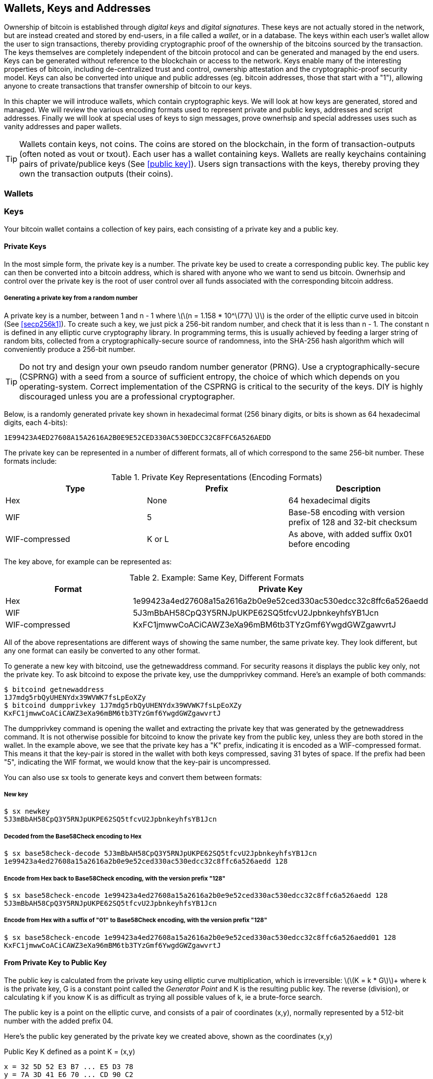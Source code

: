 [[ch04_wallets_keys]]
== Wallets, Keys and Addresses

Ownership of bitcoin is established through _digital keys_ and _digital signatures_. These keys are not actually stored in the network, but are instead created and stored by end-users, in a file called a _wallet_, or in a database. The keys within each user's wallet allow the user to sign transactions, thereby providing cryptographic proof of the ownership of the bitcoins sourced by the transaction. The keys themselves are completely independent of the bitcoin protocol and can be generated and managed by the end users. Keys can be generated without reference to the blockchain or access to the network. Keys enable many of the interesting properties of bitcoin, including de-centralized trust and control, ownership attestation and the cryptographic-proof security model. Keys can also be converted into unique and public addresses (eg. bitcoin addresses, those that start with a "1"), allowing anyone to create transactions that transfer ownership of bitcoin to our keys. 

In this chapter we will introduce wallets, which contain cryptographic keys. We will look at how keys are generated, stored and managed. We will review the various encoding formats used to represent private and public keys, addresses and script addresses. Finally we will look at special uses of keys to sign messages, prove ownerhsip and special addresses uses such as vanity addresses and paper wallets. 

[TIP]
====
Wallets contain keys, not coins. The coins are stored on the blockchain, in the form of transaction-outputs (often noted as vout or txout). Each user has a wallet containing keys. Wallets are really keychains containing pairs of private/publice keys (See <<public key>>). Users sign transactions with the keys, thereby proving they own the transaction outputs (their coins). 
====

[[wallets]]

=== Wallets

=== Keys

Your bitcoin wallet contains a collection of key pairs, each consisting of a private key and a public key. 

==== Private Keys

In the most simple form, the +private key+ is a number. The private key be used to create a corresponding +public key+. The public key can then be converted into a +bitcoin address+, which is shared with anyone who we want to send us bitcoin. Ownerhsip and control over the private key is the root of user control over all funds associated with the corresponding bitcoin address. 

===== Generating a private key from a random number

A private key is a number, between +1+ and +n - 1+ where latexmath:[\(n = 1.158 * 10^\(77\) \)] is the order of the elliptic curve used in bitcoin (See <<secp256k1>>). To create such a key, we just pick a 256-bit random number, and check that it is less than +n - 1+. The constant +n+ is defined in any elliptic curve cryptography library. In programming terms, this is usually achieved by feeding a larger string of random bits, collected from a cryptographically-secure source of randomness, into the SHA-256 hash algorithm which will conveniently produce a 256-bit number. 
	
	
[TIP]
====
Do not try and design your own pseudo random number generator (PRNG). Use a cryptographically-secure (CSPRNG) with a seed from a source of sufficient entropy, the choice of which which depends on you operating-system. Correct implementation of the CSPRNG is critical to the security of the keys. DIY is highly discouraged unless you are a professional cryptographer. 
====


Below, is a randomly generated private key shown in hexadecimal format (256 binary digits, or bits is shown as 64 hexadecimal digits, each 4-bits):

----
1E99423A4ED27608A15A2616A2B0E9E52CED330AC530EDCC32C8FFC6A526AEDD
----

The private key can be represented in a number of different formats, all of which correspond to the same 256-bit number. These formats include:

.Private Key Representations (Encoding Formats)
[options="header"]
|=======
|Type|Prefix|Description
| Hex | None | 64 hexadecimal digits
| WIF |  5 | Base-58 encoding with version prefix of 128 and 32-bit checksum
| WIF-compressed | K or L | As above, with added suffix 0x01 before encoding
|=======

The key above, for example can be represented as:

.Example: Same Key, Different Formats
[options="header"]
|=======
|Format | Private Key
| Hex | 1e99423a4ed27608a15a2616a2b0e9e52ced330ac530edcc32c8ffc6a526aedd 
| WIF | 5J3mBbAH58CpQ3Y5RNJpUKPE62SQ5tfcvU2JpbnkeyhfsYB1Jcn
| WIF-compressed | KxFC1jmwwCoACiCAWZ3eXa96mBM6tb3TYzGmf6YwgdGWZgawvrtJ
|=======

All of the above representations are different ways of showing the same number, the same private key. They look different, but any one format can easily be converted to any other format. 

To generate a new key with bitcoind, use the +getnewaddress+ command. For security reasons it displays the public key only, not the private key. To ask bitcoind to expose the private key, use the +dumpprivkey+ command. Here's an example of both commands:

----
$ bitcoind getnewaddress
1J7mdg5rbQyUHENYdx39WVWK7fsLpEoXZy
$ bitcoind dumpprivkey 1J7mdg5rbQyUHENYdx39WVWK7fsLpEoXZy
KxFC1jmwwCoACiCAWZ3eXa96mBM6tb3TYzGmf6YwgdGWZgawvrtJ
----

The +dumpprivkey+ command is opening the wallet and extracting the private key that was generated by the +getnewaddress+ command. It is not otherwise possible for bitcoind to know the private key from the public key, unless they are both stored in the wallet. In the example above, we see that the private key has a "K" prefix, indicating it is encoded as a WIF-compressed format. This means it that the key-pair is stored in the wallet with both keys compressed, saving 31 bytes of space. If the prefix had been "5", indicating the WIF format, we would know that the key-pair is uncompressed. 

You can also use +sx tools+ to generate keys and convert them between formats:

===== New key
----
$ sx newkey
5J3mBbAH58CpQ3Y5RNJpUKPE62SQ5tfcvU2JpbnkeyhfsYB1Jcn
----

===== Decoded from the Base58Check encoding to Hex
----
$ sx base58check-decode 5J3mBbAH58CpQ3Y5RNJpUKPE62SQ5tfcvU2JpbnkeyhfsYB1Jcn
1e99423a4ed27608a15a2616a2b0e9e52ced330ac530edcc32c8ffc6a526aedd 128
----

===== Encode from Hex back to Base58Check encoding, with the version prefix "128"
----
$ sx base58check-encode 1e99423a4ed27608a15a2616a2b0e9e52ced330ac530edcc32c8ffc6a526aedd 128
5J3mBbAH58CpQ3Y5RNJpUKPE62SQ5tfcvU2JpbnkeyhfsYB1Jcn
----

===== Encode from Hex with a suffix of "01" to Base58Check encoding, with the version prefix "128"
----
$ sx base58check-encode 1e99423a4ed27608a15a2616a2b0e9e52ced330ac530edcc32c8ffc6a526aedd01 128
KxFC1jmwwCoACiCAWZ3eXa96mBM6tb3TYzGmf6YwgdGWZgawvrtJ
----

==== From Private Key to Public Key

The public key is calculated from the private key using elliptic curve multiplication, which is irreversible: latexmath:[\(K = k * G\)]+ where +k+ is the private key, +G+ is a constant point called the _Generator Point_ and +K+ is the resulting public key. The reverse (division), or calculating +k+ if you know +K+ is as difficult as trying all possible values of +k+, ie a brute-force search. 

The public key is a point on the elliptic curve, and consists of a pair of coordinates +(x,y)+, normally represented by a 512-bit number with the added prefix +04+. 

Here's the public key generated by the private key we created above, shown as the coordinates +(x,y)+

.Public Key K defined as a point +K = (x,y)+
----
x = 32 5D 52 E3 B7 ... E5 D3 78
y = 7A 3D 41 E6 70 ... CD 90 C2
----

Here's the same public key shown as a 512-bit number (130 hex digits) with the prefix +04+ followed by +x+ and then +y+

.Uncompressed Public Key K shown in hex (130 hex digits) as +04 x y+
----
K = 04 32 5D 52 E3 B7 ... CD 90 C2
----

The +y+ coordinate can be deduced from the +x+ coordinate, since they both lie on the same curved line defined by the elliptic curve equation. This makes it possible to store the public key _compressed_, with the +y+ ommitted. A +compressed public key+ has the prefix +02+ if the +y+ is above the x-axis, and +03+ if it is below the x-axis, allowing the software to calculate it from +x+. 

Here's the same public key above, shown as a +compressed public key+ stored in 264-bits (66 hex digits) with the prefix +02+ indicating the +y+ coordinate has a positive sign:

.Compressed Public Key K shown in hex  (66 hex digits) as +K = {02 or 03} x+
----
K = 02 32 5D 52 E3 B7 ... E5 D3 78
----

[TIP]
====
A private key can be converted into a public key, but a public key cannot be converted back into a private key because the math only works one way. 
====

==== From Public Key to Address

An address is a string of digits and characters that can be shared with anyone who wants to send you money. In bitcoin, addresses begin with the digit "1". An address made by hashing the public key twice, through two different hashing algorithms. 

==== Generating keys

There are many ways to generate keys for use in bitcoin. The simplest is to pick a large random number and turn it into a key pair (See <<key_derivation>>). A random key can generated with very simple hardware or even manually with pen, paper and dice. The disadvantage of random keys is that if you generate many of them you must keep copies of all of them. Another method for making keys is _deterministic key generation_. Here you generate each new key as a function of the previous key, linking them in a sequence. As long as you can re-create that sequence, you only need the first key to generate them all. In this section we will examine the different methods for key generation.

[TIP]
====
The private key is just a number. A public key can be generated from any private key. Therefore, a public key can be generated from any number, up to 256-bits long. You can pick your keys randomly using a method as simple as tossing a coin, pencil and paper. Toss a coin 256 times and you have the binary digits of a random private key you can use in a bitcoin wallet. Keys really are just a pair of numbers, one calculated from the other. 
====

===== Type-0 or non-deterministic (random) keys

The first and most important step in generating keys is to find a secure source of entropy, or randomness. The private key is a 256-bit number, which must be selected at random. Creating a bitcoin key is essentially the same as "Pick a number between 1 and 2^256^". The exact method you use to pick that number does not matter, as long as it is not predictable or repeatable. Bitcoin software will use the underlying operating system's random number generators to produce 256-bits of entropy. Usually, the OS random number generator is initialized by a human source of randomness, which is why you may be asked to wiggle your mouse around for a few seconds. For the trully paranoid, nothing beats dice, pencil and paper.


[[Type0_keygen]]
.Private key generation: From random mouse movements to a 256-bit number used as the private key
image::images/Type-0 keygen.png["Private key generation"]


[TIP]
====
The bitcoin private key is just a number. A public key can be generated from any private key. Therefore, a public key can be generated from any number, up to 256-bits long. You can pick your keys randomly using a method as simple as dice, pencil and paper. 
====

Once a private key has been generated, the public key equivalent can be derived from it using the elliptic curve multiplication function. Many software implementations of bitcoin use the OpenSSL library, specifically the https://www.openssl.org/docs/crypto/ec.html[Elliptic Curve library]. 

[TIP]
====
The size of bitcoin's private key, 2^256^ is a truly unfathomable number. It is equal to approximately 10^77^ in decimal. The visible universe contains approximately 10^80^ atoms.
====

This most basic form of key generation, generates what are known as _Type-0_ or _Non-Deterministic_ (ie. random) keys. When a sequence of keys is generated for a single user's wallet, each key is randomly generated when needed

[[Type0_chain]]
.Type-0 or Non-Deterministic Keys are randomly generated as needed
image::images/type0_chain.png["Key generation"]

===== Type-1 deterministic (non-random) key chains

[[Type1_chain]]
.Type-1 Deterministic Keys are generated from a phrase and index number
image::images/type1_chain.png["Key generation"]

===== Type-2 chained deterministic keys

[[Type2_chain]]
.Type-2 Chained Deterministic Keys are generated from a binary seed and index number
image::images/type2_chain.png["Key generation"]

===== Type-2 hierarchical deterministic keys

[[Type2_tree]]
.Type-2 Hierarchical Deterministic Keys are derived from a master seed using a tree structure
image::images/BIP32-derivation.png["Key generation"]









[[public_key]]
==== Public key cryptography and crypto-currency
((("public key")))
Public-key cryptography, is like a digital padlock, which can only be opened by the owner of a secret, also known as a private key. The owner of that key can hand out as many copies of the padlock, as they want, and others can use it to "lock" bitcoins inside transactions recorded on the blockchain. Only the owner of the private key can then create a signature to unlock and "redeem" these transactions, as only they can open the digital padlock. 

When Alice pays Bob 15 millibits (0.015 BTC), she is unlocking a set of unspent outputs with _digital signatures_ made with her _private keys_. Like signing a check, she signs a transaction to authorize spending her coins. Then she "locks" a certain amount of bitcoin with Bob's address (made from his _public key_ and freely shared), thereby making a transaction output encumbered by Bob's address and spendable only with Bob's signature. 

Spending can be visualized as unlocking my coins and then locking some of them with someone else's padlock so they now own them. 

==== Public Key Cryptography
((("public key", "private key")))
Public key, or assymetric cryptography, is a type of cryptography that uses a pair of digital keys. A user has a private and a public key. The public key is derived from the private key with a mathematical function that is difficult to reverse. 

[[pubcrypto_colors]]
.Public Key Cryptography: Irreversible Function as Color Mixing
image::images/pubcrypto-colors.png["Public Key Cryptography: Irreversible Function as Color Mixing"]

As an example, think of mixing a shade of yellow with a shade of blue. Mixing the two colors is simple. However, figuring out exactly which two shades went into the final mix is not so easy, unless you have one of the two shades. If you have one of the colors you can easily filter it out and get the other. Whereas mixing colors is easy, "un-mixing" them is hard. The mathematical equivalent most often used in cryptography is the Discrete Logarith Problem link$$https://en.wikipedia.org/wiki/Discrete_logarithm_problem#Cryptography$$[Discrete Logarithm Problem in Cryptography]

To use public key cryptography, Alice will ask Bob for his public key. Then, Alice can encrypt messages with Bob's public key, knowing that only Bob can read those messages, since only Bob has the equivalent private key. 

[TIP]
====
In most implementations, the private and public keys are stored together as a _key pair_, for convenience. However, it is trivial to re-produce the public key if one has the private key, so storing only the private key is also possible. 
====

==== Elliptic Curve Cryptography
((("elliptic curve cryptography", "ECC")))
Elliptic Curve Cryptography is a type of assymetric or public-key cryptography based on the discrete logarithm problem as expressed by addition and multiplication on the points of an elliptic curve. 

Starting with a private key in the form of a randomly generator number +k+, we multiply it with a predetermined point on the curve called the _generator point_ +G+ to produce another point somewhere else on the curve, which is the corresponding public key +K+. 

[latexmath]
++++
\begin{equation}
{K = k * G}
\end{equation}
++++

[[key_derivation]]
where +k+ is the private key, +G+ is a fixed point on the curve called the _generator point_, ((("generator point"))) and +K+ is the resulting public key, another point on the curve. 

Elliptic curve multiplication can be visualized geometrically as drawing a line connecting two points on the curve (G and kG) to produce a third point (K). The third point is the public key. 

[[ecc_addition]]
.Elliptic Curve Cryptography: Visualizing the addition operator on the points of an elliptic curve
image::images/ecc-addition.png["Addition operator on points of an elliptic curve"]

Bitcoin specifically uses the +secp256k1+ elliptic curve:
((("secp256k1")))
[latexmath]
++++
\begin{equation}
{y^2 = (x^3 + 7)} \text{over} \mathbb{F}_p
\end{equation}
++++
or 

[latexmath]
++++
\begin{equation}
{y^2 \mod p = (x^3 + 7) \mod p}
\end{equation}
++++

where +latexmath:[\(p = 2^256 - 2^32 - 2^9 - 2^8 - 2^7 - 2^6 - 2^4 - 1\)]+, a very large prime number. 

The +mod p+ indicates that this curve is over a finite field of prime order +p+, also written as latexmath:[\(\mathbb{F}_p\)]. The curve looks like a pattern of dots scattered in two dimensions, which makes it difficult to visualize. However, the math is identical as that of an elliptic curve over the real numbers shown above.

[[ecc-over-F37-math]]
.Elliptic Curve Cryptography: Visualizing the addition operator on the points of an elliptic curve over F(p)
image::images/ecc-over-F37-math.png["Addition operator on points of an elliptic curve over F(p)"]


Once a private key has been generated, the public key equivalent can be derived from it using the elliptic curve multiplication function. Many software implementations of bitcoin use the OpenSSL library, specifically the https://www.openssl.org/docs/crypto/ec.html[Elliptic Curve library]. 

Here's an example from the reference implementation, generating a public key from an existing private key

[[ecc_mult]]
.Reference Client: Using OpenSSL's EC_POINT_mul to generate the public key from a private key https://github.com/bitcoin/bitcoin/blob/0.8.4/src/key.cpp#L31[bitcoin/src/key.cpp : 31]
====
[source, c++]
----

// Generate a private key from just the secret parameter
int EC_KEY_regenerate_key(EC_KEY *eckey, BIGNUM *priv_key)
{
  
[...initializtion code ommitted ...] 

    if (!EC_POINT_mul(group, pub_key, priv_key, NULL, NULL, ctx)) <1>
        goto err;

    EC_KEY_set_private_key(eckey,priv_key);
    EC_KEY_set_public_key(eckey,pub_key);

[...]
----
<1> Multiplying the priv_key by the generator point of the elliptic curve group, produces the pub_key
====

[TIP]
====
The size of bitcoin's private key, 2^256^ is a truly unfathomable number. It is equal to approximately 10^77^ in decimal. The visible universe contains approximately 10^80^ atoms.
====


